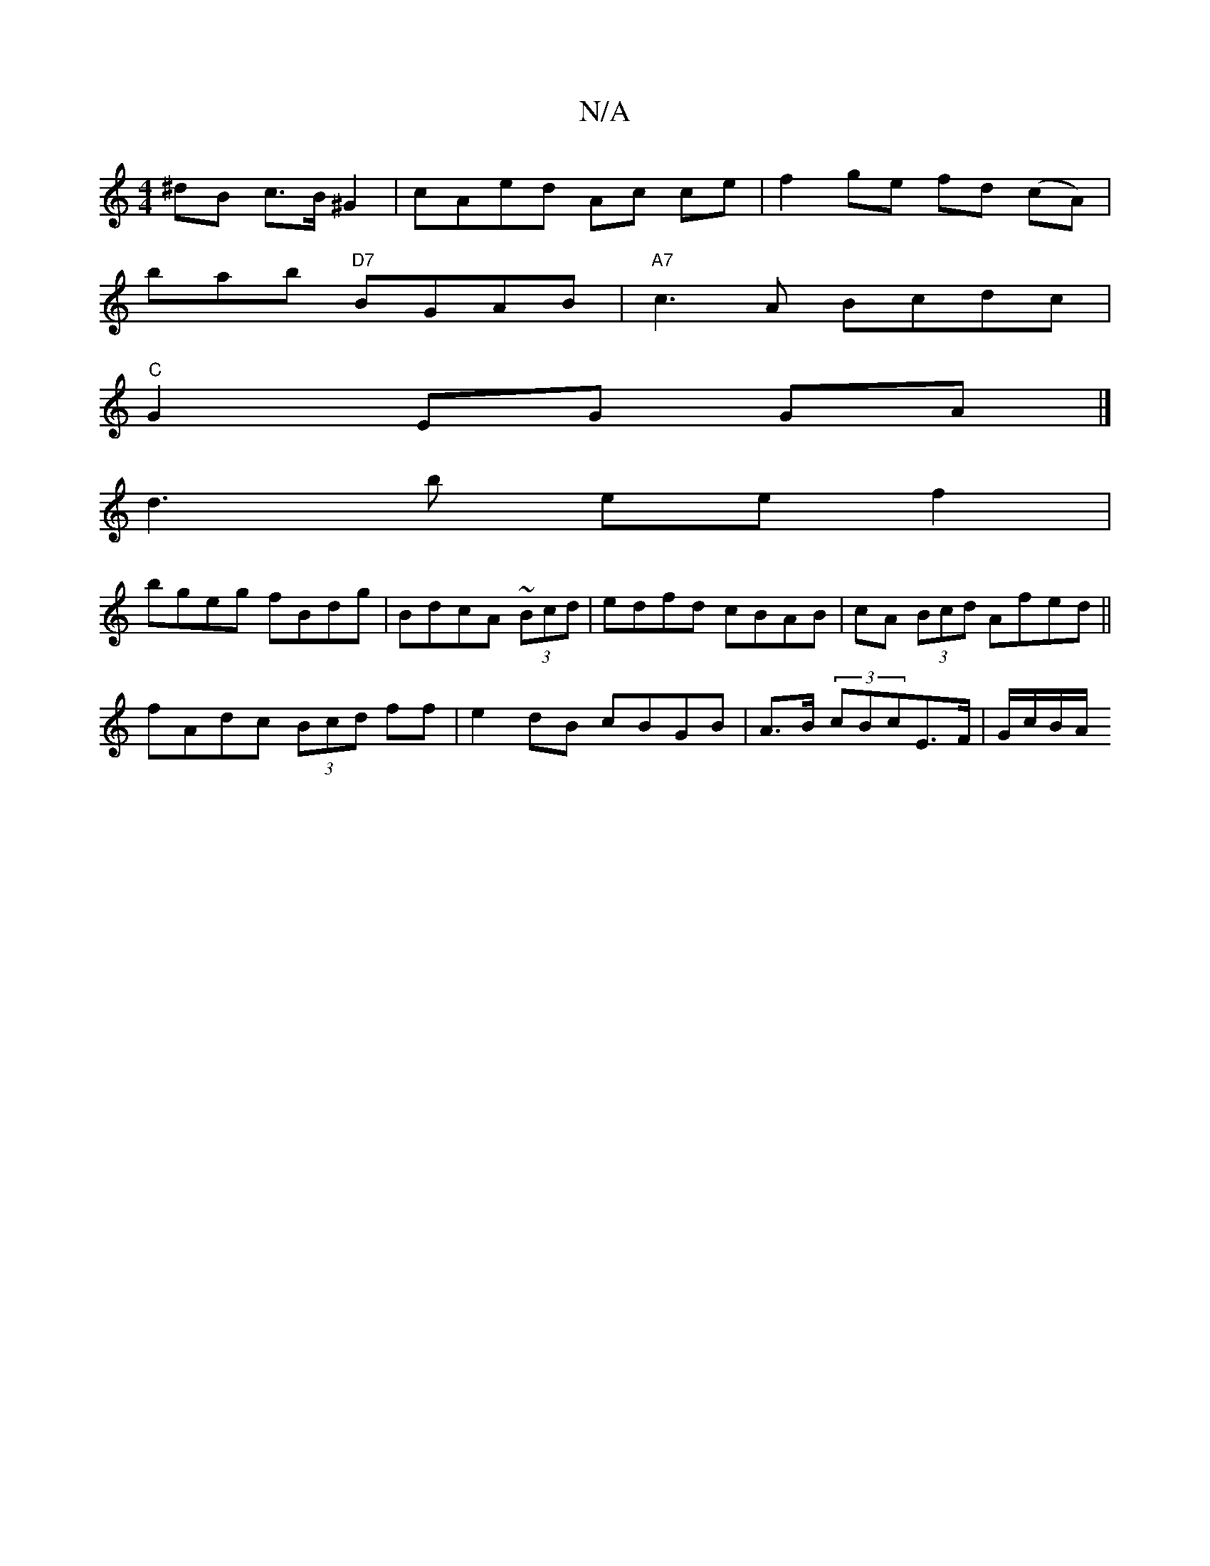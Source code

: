 X:1
T:N/A
M:4/4
R:N/A
K:Cmajor
^dB c>B^G2 | cAed Ac ce | f2 ge fd (cA)|
bmab "D7" BGAB | "A7" c3A Bcdc |
"C"G2 EG GA|]
d3 b ee f2|
bgeg fBdg|BdcA ~(3Bcd|edfd cBAB|cA (3Bcd Afed||
fAdc (3Bcd ff | e2 dB cBGB | A>B (3cBcE>F | G/c/B/A/
